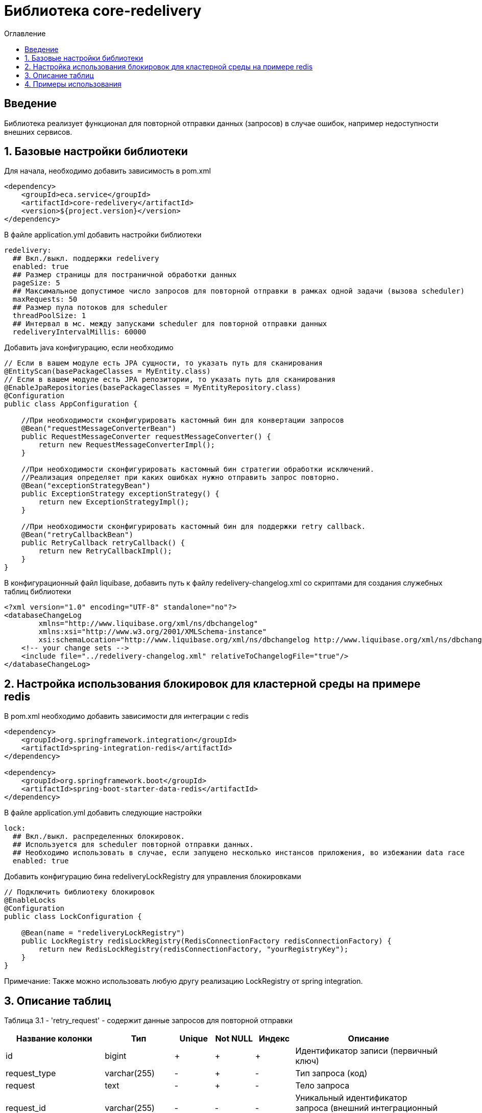 = Библиотека core-redelivery
:toc:
:toc-title: Оглавление

== Введение

Библиотека реализует функционал для повторной отправки данных (запросов) в случае ошибок, например недоступности
внешних сервисов.

== 1. Базовые настройки библиотеки

Для начала, необходимо добавить зависимость в pom.xml

[source,xml]
----
<dependency>
    <groupId>eca.service</groupId>
    <artifactId>core-redelivery</artifactId>
    <version>${project.version}</version>
</dependency>
----

В файле application.yml добавить настройки библиотеки

[source,yml]
----
redelivery:
  ## Вкл./выкл. поддержки redelivery
  enabled: true
  ## Размер страницы для постраничной обработки данных
  pageSize: 5
  ## Максимальное допустимое число запросов для повторной отправки в рамках одной задачи (вызова scheduler)
  maxRequests: 50
  ## Размер пула потоков для scheduler
  threadPoolSize: 1
  ## Интервал в мс. между запусками scheduler для повторной отправки данных
  redeliveryIntervalMillis: 60000
----

Добавить java конфигурацию, если необходимо

[source,java]
----
// Если в вашем модуле есть JPA сущности, то указать путь для сканирования
@EntityScan(basePackageClasses = MyEntity.class)
// Если в вашем модуле есть JPA репозитории, то указать путь для сканирования
@EnableJpaRepositories(basePackageClasses = MyEntityRepository.class)
@Configuration
public class AppConfiguration {

    //При необходимости сконфигурировать кастомный бин для конвертации запросов
    @Bean("requestMessageConverterBean")
    public RequestMessageConverter requestMessageConverter() {
        return new RequestMessageConverterImpl();
    }

    //При необходимости сконфигурировать кастомный бин стратегии обработки исключений.
    //Реализация определяет при каких ошибках нужно отправить запрос повторно.
    @Bean("exceptionStrategyBean")
    public ExceptionStrategy exceptionStrategy() {
        return new ExceptionStrategyImpl();
    }

    //При необходимости сконфигурировать кастомный бин для поддержки retry callback.
    @Bean("retryCallbackBean")
    public RetryCallback retryCallback() {
        return new RetryCallbackImpl();
    }
}
----

В конфигурационный файл liquibase, добавить путь к файлу redelivery-changelog.xml со скриптами для создания служебных таблиц библиотеки

[source,xml]
----
<?xml version="1.0" encoding="UTF-8" standalone="no"?>
<databaseChangeLog
        xmlns="http://www.liquibase.org/xml/ns/dbchangelog"
        xmlns:xsi="http://www.w3.org/2001/XMLSchema-instance"
        xsi:schemaLocation="http://www.liquibase.org/xml/ns/dbchangelog http://www.liquibase.org/xml/ns/dbchangelog/dbchangelog-3.4.xsd">
    <!-- your change sets -->
    <include file="../redelivery-changelog.xml" relativeToChangelogFile="true"/>
</databaseChangeLog>
----

== 2. Настройка использования блокировок для кластерной среды на примере redis

В pom.xml необходимо добавить зависимости для интеграции с redis

[source,xml]
----
<dependency>
    <groupId>org.springframework.integration</groupId>
    <artifactId>spring-integration-redis</artifactId>
</dependency>

<dependency>
    <groupId>org.springframework.boot</groupId>
    <artifactId>spring-boot-starter-data-redis</artifactId>
</dependency>
----

В файле application.yml добавить следующие настройки

[source,yml]
----
lock:
  ## Вкл./выкл. распределенных блокировок.
  ## Используется для scheduler повторной отправки данных.
  ## Необходимо использовать в случае, если запущено несколько инстансов приложения, во избежании data race
  enabled: true
----

Добавить конфигурацию бина redeliveryLockRegistry для управления блокировками

[source,java]
----
// Подключить библиотеку блокировок
@EnableLocks
@Configuration
public class LockConfiguration {

    @Bean(name = "redeliveryLockRegistry")
    public LockRegistry redisLockRegistry(RedisConnectionFactory redisConnectionFactory) {
        return new RedisLockRegistry(redisConnectionFactory, "yourRegistryKey");
    }
}
----

Примечание: Также можно использовать любую другу реализацию LockRegistry от spring integration.

== 3. Описание таблиц

Таблица 3.1 - 'retry_request' - содержит данные запросов для повторной отправки
[cols="^20%,^14%,^8%,^8%,^8%,^30%",options="header"]
|===
|Название колонки|Тип|Unique|Not NULL|Индекс|Описание
|id                                  |bigint           |+|+|+                                   |Идентификатор записи (первичный ключ)
|request_type                        |varchar(255)     |-|+|-                                   |Тип запроса (код)
|request                             |text             |-|+|-                                   |Тело запроса
|request_id                          |varchar(255)     |-|-|-                                   |Уникальный идентификатор запроса (внешний интеграционный ID)
|tx_id                               |varchar(255)     |-|-|-                                   |Идентификатор для кросс системного логирования
|retries                             |integer          |-|-|-                                   |Счетчик числа попыток повторной отправки запроса
|max_retries                         |integer          |-|-|-                                   |Макс. число попыток повторной отправки запроса
|created_at                             |timestamp        |-|+|-                                   |Дата создания записи
|===

== 4. Примеры использования

Ниже приведен пример сервиса с поддержкой механизма redelivery:

[source,java]
----
@Slf4j
@Service
//Аннотация маркер @Retryable необходима для поддержки обработки аннотаций @Retry
@Retryable
@RequiredArgsConstructor
public class EmailRequestSender {

    private final EmailClient emailClient;

    //Включение механизма redelivery для повторной отправки запроса.
    //Поле value должно быть уникальным в рамках всего приложения
    @Retry(value = "emailRequest", exceptionStrategy = "feignExceptionStrategy")
    public void sendEmail(EmailRequest emailRequest) {
        log.info("Starting to sent email request with code [{}]", emailRequest.getTemplateCode());
        var emailResponse = emailClient.sendEmail(emailRequest);
        log.info("Email [{}] has been sent with request id [{}]", emailRequest.getTemplateCode(),
                emailResponse.getRequestId());
    }
}
----

